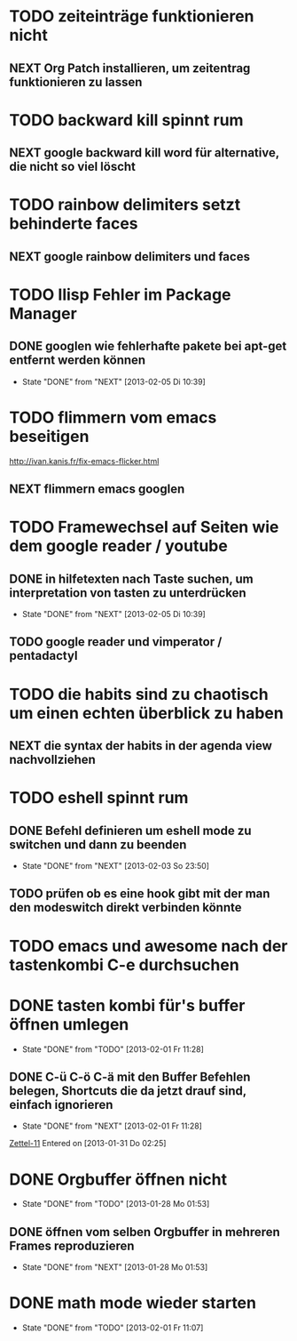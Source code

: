 * TODO zeiteinträge funktionieren nicht
** NEXT Org Patch installieren, um zeitentrag funktionieren zu lassen
* TODO backward kill spinnt rum
** NEXT google backward kill word für alternative, die nicht so viel löscht
* TODO rainbow delimiters setzt behinderte faces
** NEXT google rainbow delimiters und faces
* TODO Ilisp Fehler im Package Manager
** DONE googlen wie fehlerhafte pakete bei apt-get entfernt werden können
   - State "DONE"       from "NEXT"       [2013-02-05 Di 10:39]
* TODO flimmern vom emacs beseitigen
   http://ivan.kanis.fr/fix-emacs-flicker.html
** NEXT flimmern emacs googlen
* TODO Framewechsel auf Seiten wie dem google reader / youtube
** DONE in hilfetexten nach Taste suchen, um interpretation von tasten zu unterdrücken
   - State "DONE"       from "NEXT"       [2013-02-05 Di 10:39]
** TODO google reader und vimperator / pentadactyl
* TODO die habits sind zu chaotisch um einen echten überblick zu haben
** NEXT die syntax der habits in der agenda view nachvollziehen
* TODO eshell spinnt rum
** DONE Befehl definieren um eshell mode zu switchen und dann zu beenden
   - State "DONE"       from "NEXT"       [2013-02-03 So 23:50]
** TODO prüfen ob es eine hook gibt mit der man den modeswitch direkt verbinden könnte
* TODO emacs und awesome nach der tastenkombi C-e durchsuchen
* DONE tasten kombi für's buffer öffnen umlegen
  - State "DONE"       from "TODO"       [2013-02-01 Fr 11:28]
** DONE C-ü C-ö C-ä mit den Buffer Befehlen belegen, Shortcuts die da jetzt drauf sind, einfach ignorieren
   - State "DONE"       from "NEXT"       [2013-02-01 Fr 11:28]
 [[file:~/Zettelkasten/logik.org::*Zettel-11][Zettel-11]]
 Entered on [2013-01-31 Do 02:25]
* DONE Orgbuffer öffnen nicht
  - State "DONE"       from "TODO"       [2013-01-28 Mo 01:53]
** DONE öffnen vom selben Orgbuffer in mehreren Frames reproduzieren
   - State "DONE"       from "NEXT"       [2013-01-28 Mo 01:53]
* DONE math mode wieder starten
  - State "DONE"       from "TODO"       [2013-02-01 Fr 11:07]
